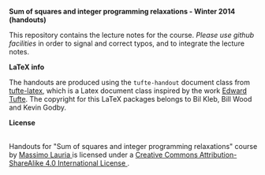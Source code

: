 #+TITLE:     
#+AUTHOR:    Massimo Lauria
#+EMAIL:     lauria@kth.se
#+DESCRIPTION: Handouts for the Winter 2014 course “Sum of squares and integer programming relaxations” at KTH ROyal Institute of Technology.
#+KEYWORDS:
#+LANGUAGE:  en
#+OPTIONS:   H:3 num:t toc:t \n:nil @:t ::t |:t ^:t -:t f:t *:t <:t
#+OPTIONS:   TeX:t LaTeX:t skip:nil d:nil todo:t pri:nil tags:not-in-toc
#+INFOJS_OPT: view:nil toc:nil ltoc:t mouse:underline buttons:0 path:http://orgmode.org/org-info.js
#+EXPORT_SELECT_TAGS: export
#+EXPORT_EXCLUDE_TAGS: noexport

*Sum of squares and integer programming relaxations - Winter 2014 (handouts)*

This repository contains the lecture notes for the course. /Please use
github  facilities/ in  order  to  signal and  correct  typos, and  to
integrate the lecture notes.

*LaTeX info*

The  handouts are  produced using  the =tufte-handout=  document class
from [[http://www.ctan.org/tex-archive/macros/latex/contrib/tufte-latex][tufte-latex]], which is a Latex document class inspired by the work
[[http://www.edwardtufte.com/tufte/][Edward Tufte]].   The copyright for  this LaTeX packages belongs  to Bil
Kleb, Bill Wood and Kevin Godby.

*License*

#+begin_html
<a rel="license" href="http://creativecommons.org/licenses/by-sa/4.0/">
<img alt="Creative Commons License" style="border-width:0" src="http://i.creativecommons.org/l/by-sa/4.0/88x31.png" /></a>

<br />

<span xmlns:dct="http://purl.org/dc/terms/" href="http://purl.org/dc/dcmitype/Text" property="dct:title" rel="dct:type">
Handouts for "Sum of squares and integer programming relaxations" course</span> 
by 
<a xmlns:cc="http://creativecommons.org/ns#" href="http://www.csc.kth.se/~lauria/sos14/" property="cc:attributionName" rel="cc:attributionURL">
Massimo Lauria
</a> is licensed under a 
<a rel="license" href="http://creativecommons.org/licenses/by-sa/4.0/">
Creative Commons Attribution-ShareAlike 4.0 International License
</a>.
#+end_html

# <br />
# 
# Based on a work at <a xmlns:dct="http://purl.org/dc/terms/" href="https://github.com/MassimoLauria/sos14-handout" rel="dct:source">
# https://github.com/MassimoLauria/sos14-handout</a>.

